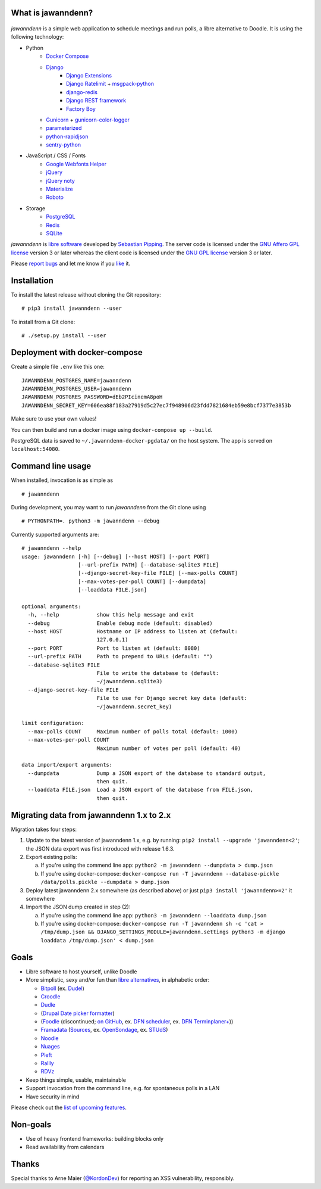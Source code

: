 .. image:: https://github.com/hartwork/jawanndenn/workflows/Build%20and%20test%20using%20Docker/badge.svg
    :target: https://github.com/hartwork/jawanndenn/actions


What is jawanndenn?
===================

.. figure:: https://raw.githubusercontent.com/hartwork/jawanndenn/master/jawanndenn-setup.png
   :alt: Screenshot of poll creation in jawanndenn

*jawanndenn* is a simple web application to schedule meetings and run
polls, a libre alternative to Doodle.  It is using the following technology:

- Python
    - `Docker Compose`_
    - `Django`_
        - `Django Extensions`_
        - `Django Ratelimit`_ + `msgpack-python`_
        - `django-redis`_
        - `Django REST framework`_
        - `Factory Boy`_
    - `Gunicorn`_ + `gunicorn-color-logger`_
    - `parameterized`_
    - `python-rapidjson`_
    - `sentry-python`_

- JavaScript / CSS / Fonts
    - `Google Webfonts Helper`_
    - `jQuery`_
    - `jQuery noty`_
    - `Materialize`_
    - `Roboto`_

- Storage
    - `PostgreSQL`_
    - `Redis`_
    - `SQLite`_

*jawanndenn* is `libre software`_ developed by `Sebastian Pipping`_. The
server code is licensed under the `GNU Affero GPL license`_ version 3
or later whereas the client code is licensed under the `GNU GPL
license`_ version 3 or later.

Please `report bugs`_ and let me know if you `like`_ it.


Installation
============

To install the latest release without cloning the Git repository:

::

    # pip3 install jawanndenn --user

To install from a Git clone:

::

    # ./setup.py install --user


Deployment with docker-compose
==============================

Create a simple file ``.env`` like this one:

::

    JAWANNDENN_POSTGRES_NAME=jawanndenn
    JAWANNDENN_POSTGRES_USER=jawanndenn
    JAWANNDENN_POSTGRES_PASSWORD=dEb2PIcinemA8poH
    JAWANNDENN_SECRET_KEY=606ea88f183a27919d5c27ec7f948906d23fdd7821684eb59e8bcf7377e3853b

Make sure to use your own values!

You can then build and run a docker image using ``docker-compose up --build``.

PostgreSQL data is saved to ``~/.jawanndenn-docker-pgdata/`` on the host system.
The app is served on ``localhost:54080``.


Command line usage
==================

When installed, invocation is as simple as

::

    # jawanndenn

During development, you may want to run *jawanndenn* from the Git clone
using

::

    # PYTHONPATH=. python3 -m jawanndenn --debug

Currently supported arguments are:

::

    # jawanndenn --help
    usage: jawanndenn [-h] [--debug] [--host HOST] [--port PORT]
                      [--url-prefix PATH] [--database-sqlite3 FILE]
                      [--django-secret-key-file FILE] [--max-polls COUNT]
                      [--max-votes-per-poll COUNT] [--dumpdata]
                      [--loaddata FILE.json]

    optional arguments:
      -h, --help            show this help message and exit
      --debug               Enable debug mode (default: disabled)
      --host HOST           Hostname or IP address to listen at (default:
                            127.0.0.1)
      --port PORT           Port to listen at (default: 8080)
      --url-prefix PATH     Path to prepend to URLs (default: "")
      --database-sqlite3 FILE
                            File to write the database to (default:
                            ~/jawanndenn.sqlite3)
      --django-secret-key-file FILE
                            File to use for Django secret key data (default:
                            ~/jawanndenn.secret_key)

    limit configuration:
      --max-polls COUNT     Maximum number of polls total (default: 1000)
      --max-votes-per-poll COUNT
                            Maximum number of votes per poll (default: 40)

    data import/export arguments:
      --dumpdata            Dump a JSON export of the database to standard output,
                            then quit.
      --loaddata FILE.json  Load a JSON export of the database from FILE.json,
                            then quit.


Migrating data from jawanndenn 1.x to 2.x
=========================================

Migration takes four steps:

1. Update to the latest version of jawanndenn 1.x, e.g. by running:
   ``pip2 install --upgrade 'jawanndenn<2'``;
   the JSON data export was first introduced with release 1.6.3.

2. Export existing polls:

   a) If you're using the commend line app:
      ``python2 -m jawanndenn --dumpdata > dump.json``

   b) If you're using docker-compose:
      ``docker-compose run -T jawanndenn --database-pickle /data/polls.pickle --dumpdata > dump.json``

3. Deploy latest jawanndenn 2.x somewhere (as described above) or just
   ``pip3 install 'jawanndenn>=2'``
   it somewhere

4. Import the JSON dump created in step (2):

   a) If you're using the commend line app:
      ``python3 -m jawanndenn --loaddata dump.json``

   b) If you're using docker-compose:
      ``docker-compose run -T jawanndenn sh -c 'cat > /tmp/dump.json && DJANGO_SETTINGS_MODULE=jawanndenn.settings python3 -m django loaddata /tmp/dump.json' < dump.json``


Goals
=====

-  Libre software to host yourself, unlike Doodle
-  More simplistic, sexy and/or fun than `libre alternatives`_, in alphabetic order:

   -  `Bitpoll`_ (ex. `Dudel`_)
   -  `Croodle`_
   -  `Dudle`_
   -  (`Drupal Date picker formatter`_)
   -  (`Foodle`_ (discontinued; `on GitHub`_, ex. `DFN scheduler`_, ex. `DFN Terminplaner+`_))
   -  `Framadata`_ (`Sources`_, ex. `OpenSondage`_, ex. `STUdS`_)
   -  `Noodle`_
   -  `Nuages`_
   -  `Pleft`_
   -  `Rallly`_
   -  `RDVz`_

-  Keep things simple, usable, maintainable
-  Support invocation from the command line, e.g. for spontaneous polls in a LAN
-  Have security in mind

Please check out the `list of upcoming features`_.


Non-goals
=========

-  Use of heavy frontend frameworks: building blocks only
-  Read availability from calendars


Thanks
======

Special thanks to Arne Maier (`@KordonDev`_) for reporting
an XSS vulnerability, responsibly.


.. _Python: https://www.python.org/
.. _Docker Compose: https://docs.docker.com/compose/
.. _Django: https://www.djangoproject.com/
.. _Django Extensions: https://github.com/django-extensions/django-extensions
.. _Django Ratelimit: https://github.com/jsocol/django-ratelimit
.. _msgpack-python: https://github.com/msgpack/msgpack-python
.. _django-redis: https://github.com/niwinz/django-redis
.. _Django REST framework: https://www.django-rest-framework.org/
.. _Factory Boy: https://factoryboy.readthedocs.io/en/latest/
.. _Gunicorn: https://gunicorn.org/
.. _gunicorn-color-logger: https://github.com/swistakm/gunicorn-color-logger
.. _parameterized: https://github.com/wolever/parameterized
.. _python-rapidjson: https://github.com/python-rapidjson/python-rapidjson
.. _sentry-python: https://github.com/getsentry/sentry-python
.. _Google Webfonts Helper: https://google-webfonts-helper.herokuapp.com/
.. _jQuery: http://jquery.com/
.. _jQuery noty: http://ned.im/noty/#/about
.. _Materialize: http://materializecss.com/
.. _Roboto: https://fonts.google.com/specimen/Roboto
.. _PostgreSQL: https://www.postgresql.org/
.. _Redis: https://redis.io/
.. _SQLite: https://www.sqlite.org/index.html
.. _libre software: https://www.gnu.org/philosophy/free-sw.en.html
.. _Sebastian Pipping: https://blog.hartwork.org/
.. _GNU Affero GPL license: https://www.gnu.org/licenses/agpl.en.html
.. _GNU GPL license: https://www.gnu.org/licenses/gpl.html
.. _report bugs: https://github.com/hartwork/jawanndenn/issues
.. _like: mailto:sebastian@pipping.org
.. _the related documentation of Django: https://docs.djangoproject.com/en/2.2/howto/deployment/wsgi/modwsgi/
.. _file a support ticket: https://github.com/hartwork/jawanndenn/issues/new
.. _drop me a mail: mailto:sebastian@pipping.org
.. _libre alternatives: http://alternativeto.net/software/doodle/?license=opensource
.. _Bitpoll: https://github.com/fsinfuhh/Bitpoll
.. _Croodle: https://github.com/jelhan/croodle
.. _Dudel: https://github.com/opatut/dudel
.. _Pleft: https://github.com/sander/pleft
.. _Framadata: https://framadate.org/
.. _Sources: https://git.framasoft.org/framasoft/framadate
.. _OpenSondage: https://github.com/leblanc-simon/OpenSondage
.. _STUdS: http://studs.unistra.fr/
.. _Foodle: https://foodl.org/
.. _on GitHub: https://github.com/UNINETT/Foodle
.. _DFN scheduler: https://terminplaner.dfn.de/
.. _DFN Terminplaner+: https://terminplaner2.dfn.de/
.. _Dudle: https://dudle.inf.tu-dresden.de/
.. _Nuages: https://nuages.domainepublic.net/
.. _RDVz: https://sourceforge.net/projects/rdvz/
.. _Drupal Date picker formatter: http://alternativeto.net/software/date-picker-formatter-dudel-for-drupal/?license=opensource
.. _Noodle: https://github.com/kmerz/noodle
.. _Rallly: https://github.com/lukevella/Rallly
.. _list of upcoming features: https://github.com/hartwork/jawanndenn/issues/created_by/hartwork
.. _@KordonDev: https://github.com/KordonDev

